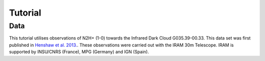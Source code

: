 ********
Tutorial
********

Data
~~~~

This tutorial utilises observations of N2H+ (1-0) towards the Infrared Dark
Cloud G035.39-00.33. This data set was first published in `Henshaw et al. 2013.
<http://adsabs.harvard.edu/abs/2013MNRAS.428.3425H>`_.
These observations were carried out with the IRAM 30m Telescope. IRAM is
supported by INSU/CNRS (France), MPG (Germany) and IGN (Spain).
